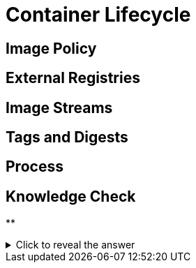 = Container Lifecycle

[#imagepolicy]
== Image Policy

[#externalregistries]
== External Registries

[#imagestreams]
== Image Streams

[#tagsanddigests]
== Tags and Digests

[#process]
== Process

== Knowledge Check

**

.Click to reveal the answer
[%collapsible]
====

====